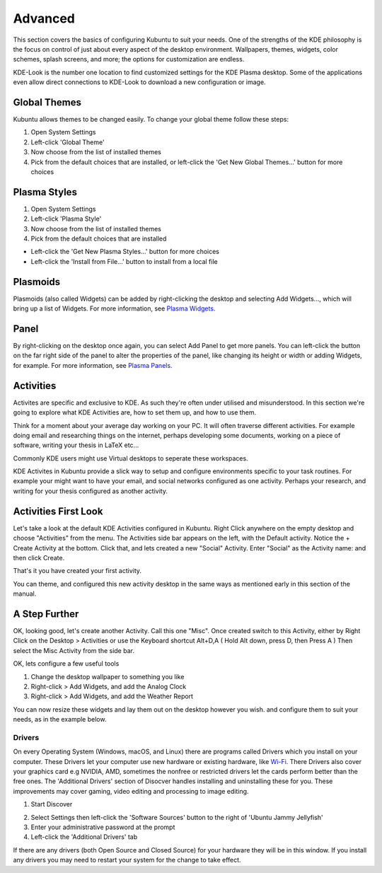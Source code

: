 .. _advanced-link:

Advanced
=========

This section covers the basics of configuring Kubuntu to suit your needs. One of the strengths of the KDE philosophy is the focus on control of just about every aspect of the desktop environment. Wallpapers, themes, widgets, color schemes, splash screens, and more; the options for customization are endless.

KDE-Look is the number one location to find customized settings for the KDE Plasma desktop. Some of the applications even allow direct connections to KDE-Look to download a new configuration or image. 

Global Themes
~~~~~~~~~~~~~~

Kubuntu allows themes to be changed easily. To change your global theme follow these steps:

1. Open System Settings 
2. Left-click 'Global Theme'
3. Now choose from the list of installed themes
4. Pick from the default choices that are installed, or left-click the 'Get New Global Themes...' button for more choices

Plasma Styles
~~~~~~~~~~~~~~

1. Open System Settings 
2. Left-click 'Plasma Style'
3. Now choose from the list of installed themes
4. Pick from the default choices that are installed


- Left-click the 'Get New Plasma Styles...' button for more choices         
- Left-click the 'Install from File...' button to install from a local file 

Plasmoids
~~~~~~~~~~

Plasmoids (also called Widgets) can be added by right-clicking the desktop and selecting Add Widgets..., which will bring up a list of Widgets. For more information, see `Plasma Widgets <https://userbase.kde.org/Special:MyLanguage/Plasma#Widgets>`_. 

.. _panel:

Panel 
~~~~~~

.. image:: ../../images/jammy/advanced/panels.png
    :align: left
    :scale: 75 %

By right-clicking on the desktop once again, you can select Add Panel to get more panels. You can left-click the button on the far right side of the panel to alter the properties of the panel, like changing its height or width or adding Widgets, for example. For more information, see `Plasma Panels <https://userbase.kde.org/Special:MyLanguage/Plasma#Panels>`_. 

Activities
~~~~~~~~~~

Activites are specific and exclusive to KDE. As such they're often under utilised and misunderstood. In this section we're going to explore what KDE Activities are, how to set them up, and how to use them.

Think for a moment about your average day working on your PC. It will often traverse different activities. For example doing email and researching things on the internet, perhaps developing some documents, working on a piece of software, writing your thesis in LaTeX etc...

Commonly KDE users might use Virtual desktops to seperate these workspaces.

KDE Activites in Kubuntu provide a slick way to setup and configure environments specific to your task routines. For example your might want to have your email, and social networks configured as one activity. Perhaps your research, and writing for your thesis configured as another activity.

Activities First Look
~~~~~~~~~~~~~~~~~~~~~~

.. image:: ../../images/jammy/advanced/activities.png
   :align: center
   :scale: 75 %
   
Let's take a look at the default KDE Activities configured in Kubuntu. Right Click anywhere on the empty desktop and choose "Activities" from the menu. The Activities side bar appears on the left, with the Default activity. Notice the + Create Activity at the bottom. Click that, and lets created a new "Social" Activity.
Enter "Social" as the Activity name: and then click Create.

That's it you have created your first activity.

You can theme, and configured this new activity desktop in the same ways as mentioned early in this section of the manual.

A Step Further
~~~~~~~~~~~~~~

OK, looking good, let's create another Activity. Call this one "Misc". Once created switch to this Activity, either by Right Click on the Desktop > Activities or use the Keyboard shortcut Alt+D,A ( Hold Alt down, press D, then Press A )
Then select the Misc Activity from the side bar.

OK, lets configure a few useful tools

1. Change the desktop wallpaper to something you like
2. Right-click > Add Widgets, and add the Analog Clock
3. Right-click > Add Widgets, and add the Weather Report

You can now resize these widgets and lay them out on the desktop however you wish. and configure them to suit your needs, as in the example below.

.. image:: ../../images/jammy/advanced/activity-misc.png
   :align: center
   :scale: 75 %


Drivers
--------

On every Operating System (Windows, macOS, and Linux) there are programs called Drivers which you install on your computer. These Drivers let your computer use new hardware or existing hardware, like `Wi-Fi <https://userbase.kde.org/Kubuntu/Basic#Wireless>`_. There Drivers also cover your graphics card e.g NVIDIA, AMD, sometimes the nonfree or restricted drivers let the cards perform better than the free ones. The 'Additional Drivers' section of Disocver handles installing and uninstalling these for you. These improvements may cover gaming, video editing and processing to image editing. 

1. Start Discover 

.. image:: ../../images/jammy/repositories/discover-manage.png
    :align: center
    :scale: 75 %

2. Select Settings then left-click the 'Software Sources' button to the right of 'Ubuntu Jammy Jellyfish'
3. Enter your administrative password at the prompt
4. Left-click the 'Additional Drivers' tab 

.. image:: ../../images/jammy/advanced/drivers-hidpi.png
    :align: center

If there are any drivers (both Open Source and Closed Source) for your hardware they will be in this window. If you install any drivers you may need to restart your system for the change to take effect. 

